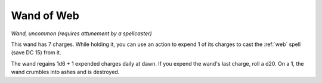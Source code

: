 Wand of Web
~~~~~~~~~~~


.. https://stackoverflow.com/questions/11984652/bold-italic-in-restructuredtext

.. raw:: html

   <style type="text/css">
     span.bolditalic {
       font-weight: bold;
       font-style: italic;
     }
   </style>

.. role:: bi
   :class: bolditalic


*Wand, uncommon (requires attunement by a spellcaster)*

This wand has 7 charges. While holding it, you can use an action to
expend 1 of its charges to cast the :ref:`web` spell (save DC 15) from it.

The wand regains 1d6 + 1 expended charges daily at dawn. If you expend
the wand's last charge, roll a d20. On a 1, the wand crumbles into ashes
and is destroyed.

